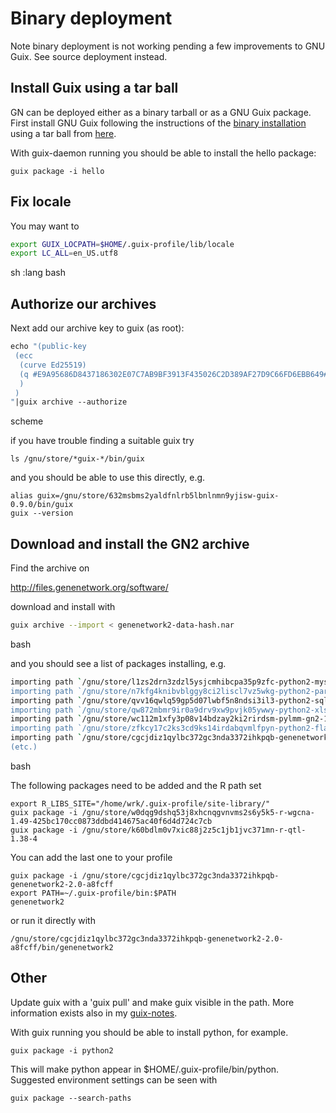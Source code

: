 * Binary deployment

Note binary deployment is not working pending a few improvements
to GNU Guix. See source deployment instead.

** Install Guix using a tar ball

GN can be deployed either as a binary tarball or as a GNU Guix
package. First install GNU Guix following the instructions of the
[[https://www.gnu.org/software/guix/manual/html_node/Binary-Installation.html#Binary-Installation][binary installation]] using a tar ball from [[https://www.gnu.org/software/guix/download/][here]].

With guix-daemon running you should be able to install the hello
package:

: guix package -i hello

** Fix locale

You may want to 

#+begin_src sh   :lang bash
export GUIX_LOCPATH=$HOME/.guix-profile/lib/locale
export LC_ALL=en_US.utf8
#+end_src sh   :lang bash

** Authorize our archives

Next add our archive key to guix (as root):

#+begin_src scheme
echo "(public-key   
 (ecc 
  (curve Ed25519)
  (q #E9A95686D8437186302E07C7AB9BF3913F435026C2D389AF27D9C66FD6EBB649#)
  )
 )
"|guix archive --authorize
#+end_src scheme

if you have trouble finding a suitable guix try

: ls /gnu/store/*guix-*/bin/guix

and you should be able to use this directly, e.g.

: alias guix=/gnu/store/632msbms2yaldfnlrb5lbnlnmn9yjisw-guix-0.9.0/bin/guix
: guix --version

** Download and install the GN2 archive

Find the archive on 

  http://files.genenetwork.org/software/

download and install with

#+begin_src bash
guix archive --import < genenetwork2-data-hash.nar
#+end_src bash

and you should see a list of packages installing, e.g.

#+begin_src bash
importing path `/gnu/store/l1zs2drn3zdzl5ysjcmhibcpa35p9zfc-python2-mysqlclient-1.3.7'
importing path `/gnu/store/n7kfg4knibvblggy8ci2liscl7vz5wkg-python2-parallel-1.6.4'
importing path `/gnu/store/qvv16qwlq59gp5d07lwbf5n8ndsi3il3-python2-sqlalchemy-1.0.11'
importing path `/gnu/store/qw872mbmr9ir0a9drv9xw9pvjk05ywwy-python2-xlsxwriter-0.8.4'
importing path `/gnu/store/wc112m1xfy3p08v14bdzay2ki2rirdsm-pylmm-gn2-1.0-3c6d1cac8'
importing path `/gnu/store/zfkcy17c2ks3cd9ks14irdabqvmlfpyn-python2-flask-sqlalchemy-2.1'
importing path `/gnu/store/cgcjdiz1qylbc372gc3nda3372ihkpqb-genenetwork2-2.0-a8fcff4'
(etc.)
#+end_src bash

The following packages need to be added and the R path set

: export R_LIBS_SITE="/home/wrk/.guix-profile/site-library/"
: guix package -i /gnu/store/w0dqg9dshq53j8xhcnqgvnvms2s6y5k5-r-wgcna-1.49-425bc170cc0873ddbd414675ac40f6d4d724c7cb
: guix package -i /gnu/store/k60bdlm0v7xic88j2z5c1jb1jvc371mn-r-qtl-1.38-4

You can add the last one to your profile

: guix package -i /gnu/store/cgcjdiz1qylbc372gc3nda3372ihkpqb-genenetwork2-2.0-a8fcff
: export PATH=~/.guix-profile/bin:$PATH
: genenetwork2

 or run it directly with

: /gnu/store/cgcjdiz1qylbc372gc3nda3372ihkpqb-genenetwork2-2.0-a8fcff/bin/genenetwork2



** Other

Update guix with a 'guix pull' and make guix visible in the path.
More information exists also in my [[https://github.com/pjotrp/guix-notes/blob/master/INSTALL.org][guix-notes]].

With guix running you should be able to install python, for example.

: guix package -i python2

This will make python appear in $HOME/.guix-profile/bin/python. Suggested
environment settings can be seen with

: guix package --search-paths


